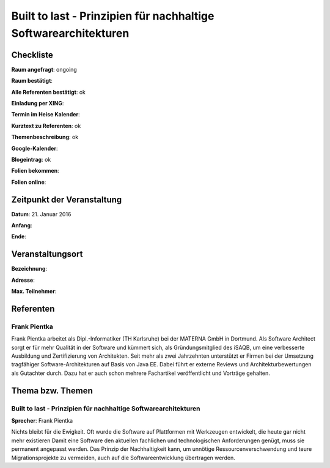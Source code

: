 Built to last - Prinzipien für nachhaltige Softwarearchitekturen
=================

Checkliste
----------

**Raum angefragt**: ongoing

**Raum bestätigt**:

**Alle Referenten bestätigt**: ok

**Einladung per XING**:

**Termin im Heise Kalender**:

**Kurztext zu Referenten**: ok

**Themenbeschreibung**: ok

**Google-Kalender**:

**Blogeintrag**: ok

**Folien bekommen**:

**Folien online**:

Zeitpunkt der Veranstaltung
---------------------------

**Datum**: 21. Januar 2016

**Anfang**:

**Ende**:

Veranstaltungsort
-----------------

**Bezeichnung**:

**Adresse**:

**Max. Teilnehmer**:

Referenten
----------

Frank Pientka
~~~~~~
Frank Pientka arbeitet als Dipl.-Informatiker (TH Karlsruhe) 
bei der MATERNA GmbH in Dortmund. Als Software Architect 
sorgt er für mehr Qualität in der Software und kümmert sich, als Gründungsmitglied des iSAQB, um eine verbesserte Ausbildung 
und Zertifizierung von Architekten. Seit mehr als zwei Jahrzehnten
unterstützt er Firmen bei der Umsetzung tragfähiger 
Software-Architekturen auf Basis von Java EE.
Dabei führt er externe Reviews und Architekturbewertungen 
als Gutachter durch. Dazu hat er auch schon mehrere
Fachartikel veröffentlicht und Vorträge gehalten.

Thema bzw. Themen
-----------------

Built to last - Prinzipien für nachhaltige Softwarearchitekturen
~~~~~~~~~~~~~~~~~~~
**Sprecher**: Frank Pientka

Nichts bleibt für die Ewigkeit. Oft wurde die Software auf 
Plattformen mit Werkzeugen entwickelt, die heute gar nicht 
mehr existieren Damit eine Software den aktuellen fachlichen und 
technologischen Anforderungen genügt, muss sie permanent angepasst
werden. Das Prinzip der Nachhaltigkeit kann, um unnötige 
Ressourcenverschwendung  und teure Migrationsprojekte zu vermeiden, 
auch auf die Softwareentwicklung übertragen werden. 
